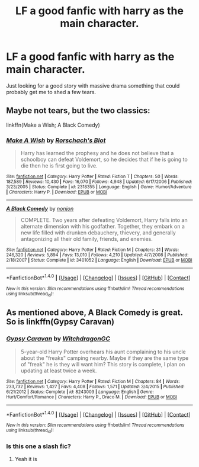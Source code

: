 #+TITLE: LF a good fanfic with harry as the main character.

* LF a good fanfic with harry as the main character.
:PROPERTIES:
:Author: dizziestdizzle
:Score: 1
:DateUnix: 1502785852.0
:DateShort: 2017-Aug-15
:FlairText: Request
:END:
Just looking for a good story with massive drama something that could probably get me to shed a few tears.


** Maybe not tears, but the two classics:

linkffn(Make a Wish; A Black Comedy)
:PROPERTIES:
:Author: Stjernepus
:Score: 2
:DateUnix: 1502786635.0
:DateShort: 2017-Aug-15
:END:

*** [[http://www.fanfiction.net/s/2318355/1/][*/Make A Wish/*]] by [[https://www.fanfiction.net/u/686093/Rorschach-s-Blot][/Rorschach's Blot/]]

#+begin_quote
  Harry has learned the prophesy and he does not believe that a schoolboy can defeat Voldemort, so he decides that if he is going to die then he is first going to live.
#+end_quote

^{/Site/: [[http://www.fanfiction.net/][fanfiction.net]] *|* /Category/: Harry Potter *|* /Rated/: Fiction T *|* /Chapters/: 50 *|* /Words/: 187,589 *|* /Reviews/: 10,430 *|* /Favs/: 16,070 *|* /Follows/: 4,948 *|* /Updated/: 6/17/2006 *|* /Published/: 3/23/2005 *|* /Status/: Complete *|* /id/: 2318355 *|* /Language/: English *|* /Genre/: Humor/Adventure *|* /Characters/: Harry P. *|* /Download/: [[http://www.ff2ebook.com/old/ffn-bot/index.php?id=2318355&source=ff&filetype=epub][EPUB]] or [[http://www.ff2ebook.com/old/ffn-bot/index.php?id=2318355&source=ff&filetype=mobi][MOBI]]}

--------------

[[http://www.fanfiction.net/s/3401052/1/][*/A Black Comedy/*]] by [[https://www.fanfiction.net/u/649528/nonjon][/nonjon/]]

#+begin_quote
  COMPLETE. Two years after defeating Voldemort, Harry falls into an alternate dimension with his godfather. Together, they embark on a new life filled with drunken debauchery, thievery, and generally antagonizing all their old family, friends, and enemies.
#+end_quote

^{/Site/: [[http://www.fanfiction.net/][fanfiction.net]] *|* /Category/: Harry Potter *|* /Rated/: Fiction M *|* /Chapters/: 31 *|* /Words/: 246,320 *|* /Reviews/: 5,894 *|* /Favs/: 13,010 *|* /Follows/: 4,210 *|* /Updated/: 4/7/2008 *|* /Published/: 2/18/2007 *|* /Status/: Complete *|* /id/: 3401052 *|* /Language/: English *|* /Download/: [[http://www.ff2ebook.com/old/ffn-bot/index.php?id=3401052&source=ff&filetype=epub][EPUB]] or [[http://www.ff2ebook.com/old/ffn-bot/index.php?id=3401052&source=ff&filetype=mobi][MOBI]]}

--------------

*FanfictionBot*^{1.4.0} *|* [[[https://github.com/tusing/reddit-ffn-bot/wiki/Usage][Usage]]] | [[[https://github.com/tusing/reddit-ffn-bot/wiki/Changelog][Changelog]]] | [[[https://github.com/tusing/reddit-ffn-bot/issues/][Issues]]] | [[[https://github.com/tusing/reddit-ffn-bot/][GitHub]]] | [[[https://www.reddit.com/message/compose?to=tusing][Contact]]]

^{/New in this version: Slim recommendations using/ ffnbot!slim! /Thread recommendations using/ linksub(thread_id)!}
:PROPERTIES:
:Author: FanfictionBot
:Score: 1
:DateUnix: 1502786660.0
:DateShort: 2017-Aug-15
:END:


** As mentioned above, A Black Comedy is great. So is linkffn(Gypsy Caravan)
:PROPERTIES:
:Author: jessicatoes
:Score: 2
:DateUnix: 1502813182.0
:DateShort: 2017-Aug-15
:END:

*** [[http://www.fanfiction.net/s/8243003/1/][*/Gypsy Caravan/*]] by [[https://www.fanfiction.net/u/874142/WitchdragonGC][/WitchdragonGC/]]

#+begin_quote
  5-year-old Harry Potter overhears his aunt complaining to his uncle about the "freaks" camping nearby. Maybe if they are the same type of "freak" he is they will want him? This story is complete, I plan on updating at least twice a week.
#+end_quote

^{/Site/: [[http://www.fanfiction.net/][fanfiction.net]] *|* /Category/: Harry Potter *|* /Rated/: Fiction M *|* /Chapters/: 84 *|* /Words/: 233,732 *|* /Reviews/: 1,427 *|* /Favs/: 4,408 *|* /Follows/: 1,571 *|* /Updated/: 3/4/2015 *|* /Published/: 6/21/2012 *|* /Status/: Complete *|* /id/: 8243003 *|* /Language/: English *|* /Genre/: Hurt/Comfort/Romance *|* /Characters/: Harry P., Draco M. *|* /Download/: [[http://www.ff2ebook.com/old/ffn-bot/index.php?id=8243003&source=ff&filetype=epub][EPUB]] or [[http://www.ff2ebook.com/old/ffn-bot/index.php?id=8243003&source=ff&filetype=mobi][MOBI]]}

--------------

*FanfictionBot*^{1.4.0} *|* [[[https://github.com/tusing/reddit-ffn-bot/wiki/Usage][Usage]]] | [[[https://github.com/tusing/reddit-ffn-bot/wiki/Changelog][Changelog]]] | [[[https://github.com/tusing/reddit-ffn-bot/issues/][Issues]]] | [[[https://github.com/tusing/reddit-ffn-bot/][GitHub]]] | [[[https://www.reddit.com/message/compose?to=tusing][Contact]]]

^{/New in this version: Slim recommendations using/ ffnbot!slim! /Thread recommendations using/ linksub(thread_id)!}
:PROPERTIES:
:Author: FanfictionBot
:Score: 1
:DateUnix: 1502813244.0
:DateShort: 2017-Aug-15
:END:


*** Is this one a slash fic?
:PROPERTIES:
:Author: Aravit
:Score: 1
:DateUnix: 1502823604.0
:DateShort: 2017-Aug-15
:END:

**** Yeah it is
:PROPERTIES:
:Author: jessicatoes
:Score: 2
:DateUnix: 1502824352.0
:DateShort: 2017-Aug-15
:END:
